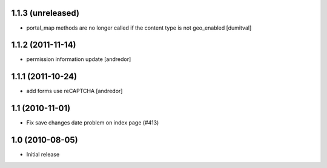 1.1.3 (unreleased)
------------------
* portal_map methods are no longer called if the content type is not
  geo_enabled [dumitval]

1.1.2 (2011-11-14)
------------------
* permission information update [andredor]

1.1.1 (2011-10-24)
------------------
* add forms use reCAPTCHA [andredor]

1.1 (2010-11-01)
----------------
* Fix save changes date problem on index page (#413)

1.0 (2010-08-05)
----------------
* Initial release

